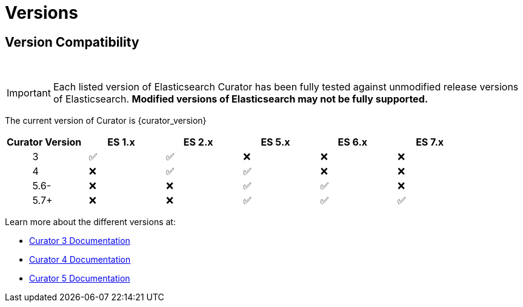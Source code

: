 [[versions]]
= Versions

[partintro]
--
Elasticsearch Curator has been around for many different versions of
Elasticsearch.  The following document helps clarify which versions of Curator
work with which versions of Elasticsearch.

The current version of Curator is {curator_version}

* <<version-compatibility,Version Compatibility>>
--

[[version-compatibility]]
== Version Compatibility
&emsp14;

IMPORTANT: Each listed version of Elasticsearch Curator has been fully tested
against unmodified release versions of Elasticsearch. **Modified versions of Elasticsearch may not be fully supported.**

The current version of Curator is {curator_version}

[cols="<,<,<,<,<,<",options="header",grid="cols"]
|===
|Curator Version
|ES 1.x
|ES 2.x
|ES 5.x
|ES 6.x
|ES 7.x

|&emsp14; &emsp14; &emsp14; &emsp14; &emsp14; 3
|&emsp14; &#9989;
|&emsp14; &#9989;
|&emsp14; &#10060;
|&emsp14; &#10060;
|&emsp14; &#10060;

|&emsp14; &emsp14; &emsp14; &emsp14; &emsp14; 4
|&emsp14; &#10060;
|&emsp14; &#9989;
|&emsp14; &#9989;
|&emsp14; &#10060;
|&emsp14; &#10060;

|&emsp14; &emsp14; &emsp14; &emsp14; &emsp14; 5.6-
|&emsp14; &#10060;
|&emsp14; &#10060;
|&emsp14; &#9989;
|&emsp14; &#9989;
|&emsp14; &#10060;

|&emsp14; &emsp14; &emsp14; &emsp14; &emsp14; 5.7+
|&emsp14; &#10060;
|&emsp14; &#10060;
|&emsp14; &#9989;
|&emsp14; &#9989;
|&emsp14; &#9989;
|===

Learn more about the different versions at:

* https://www.elastic.co/guide/en/elasticsearch/client/curator/3.5/index.html[Curator 3 Documentation]
* https://www.elastic.co/guide/en/elasticsearch/client/curator/4.2/index.html[Curator 4 Documentation]
* https://www.elastic.co/guide/en/elasticsearch/client/curator/{curator_doc_tree}/index.html[Curator 5 Documentation]
